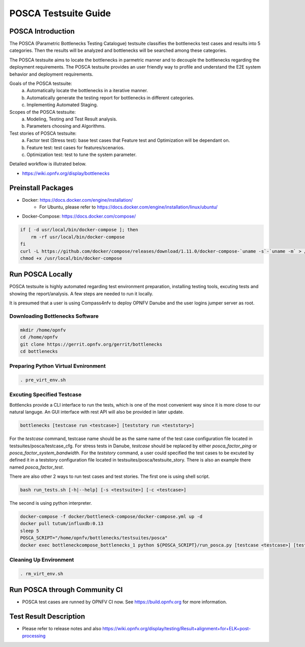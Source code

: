 .. This work is licensed under a Creative Commons Attribution 4.0 International License.
.. http://creativecommons.org/licenses/by/4.0
.. (c) Huawei Technologies Co.,Ltd and others.

*********************
POSCA Testsuite Guide
*********************


POSCA Introduction
====================
The POSCA (Parametric Bottlenecks Testing Catalogue) testsuite
classifies the bottlenecks test cases and results into 5 categories.
Then the results will be analyzed and bottlenecks will be searched
among these categories.

The POSCA testsuite aims to locate the bottlenecks in parmetric
manner and to decouple the bottlenecks regarding the deployment
requirements.
The POSCA testsuite provides an user friendly way to profile and
understand the E2E system behavior and deployment requirements.

Goals of the POSCA testsuite:
 a) Automatically locate the bottlenecks in a iterative manner.
 b) Automatically generate the testing report for bottlenecks in different categories.
 c) Implementing Automated Staging.

Scopes of the POSCA testsuite:
 a) Modeling, Testing and Test Result analysis.
 b) Parameters choosing and Algorithms.

Test stories of POSCA testsuite:
 a) Factor test (Stress test): base test cases that Feature test and Optimization will be dependant on.
 b) Feature test: test cases for features/scenarios.
 c) Optimization test: test to tune the system parameter.

Detailed workflow is illutrated below.

* https://wiki.opnfv.org/display/bottlenecks

Preinstall Packages
====================

* Docker: https://docs.docker.com/engine/installation/
    * For Ubuntu, please refer to https://docs.docker.com/engine/installation/linux/ubuntu/

* Docker-Compose: https://docs.docker.com/compose/

.. code-block:: bash

    if [ -d usr/local/bin/docker-compose ]; then
        rm -rf usr/local/bin/docker-compose
    fi
    curl -L https://github.com/docker/compose/releases/download/1.11.0/docker-compose-`uname -s`-`uname -m` > /usr/local/bin/docker-compose
    chmod +x /usr/local/bin/docker-compose


Run POSCA Locally
=================

POSCA testsuite is highly automated regarding test environment preparation, installing testing tools, excuting tests and showing the report/analysis.
A few steps are needed to run it locally.

It is presumed that a user is using Compass4nfv to deploy OPNFV Danube and the user logins jumper server as root.

Downloading Bottlenecks Software
--------------------------------

.. code-block:: bash

    mkdir /home/opnfv
    cd /home/opnfv
    git clone https://gerrit.opnfv.org/gerrit/bottlenecks
    cd bottlenecks

Preparing Python Virtual Evnironment
------------------------------------

.. code-block:: bash

    . pre_virt_env.sh

Excuting Specified Testcase
---------------------------

Bottlencks provide a CLI interface to run the tests, which is one of the most convenient way since it is more close to our natural languge. An GUI interface with rest API will also be provided in later update.

.. code-block:: bash

    bottlenecks [testcase run <testcase>] [teststory run <teststory>]

For the *testcase* command, testcase name should be as the same name of the test case configuration file located in testsuites/posca/testcase_cfg.
For stress tests in Danube, *testcase* should be replaced by either *posca_factor_ping* or *posca_factor_system_bandwidth*.
For the *teststory* command, a user could specified the test cases to be excuted by defined it in a teststory configuration file located in testsuites/posca/testsuite_story. There is also an example there named *posca_factor_test*.

There are also other 2 ways to run test cases and test stories.
The first one is using shell script.

.. code-block:: bash

    bash run_tests.sh [-h|--help] [-s <testsuite>] [-c <testcase>]

The second is using python interpreter.

.. code-block:: bash

    docker-compose -f docker/bottleneck-compose/docker-compose.yml up -d
    docker pull tutum/influxdb:0.13
    sleep 5
    POSCA_SCRIPT="/home/opnfv/bottlenecks/testsuites/posca"
    docker exec bottleneckcompose_bottlenecks_1 python ${POSCA_SCRIPT}/run_posca.py [testcase <testcase>] [teststory <teststory>]


Cleaning Up Environment
-----------------------

.. code-block:: bash

    . rm_virt_env.sh


Run POSCA through Community CI
==============================
* POSCA test cases are runned by OPNFV CI now. See https://build.opnfv.org for more information.

Test Result Description
=======================
* Please refer to release notes and also https://wiki.opnfv.org/display/testing/Result+alignment+for+ELK+post-processing
